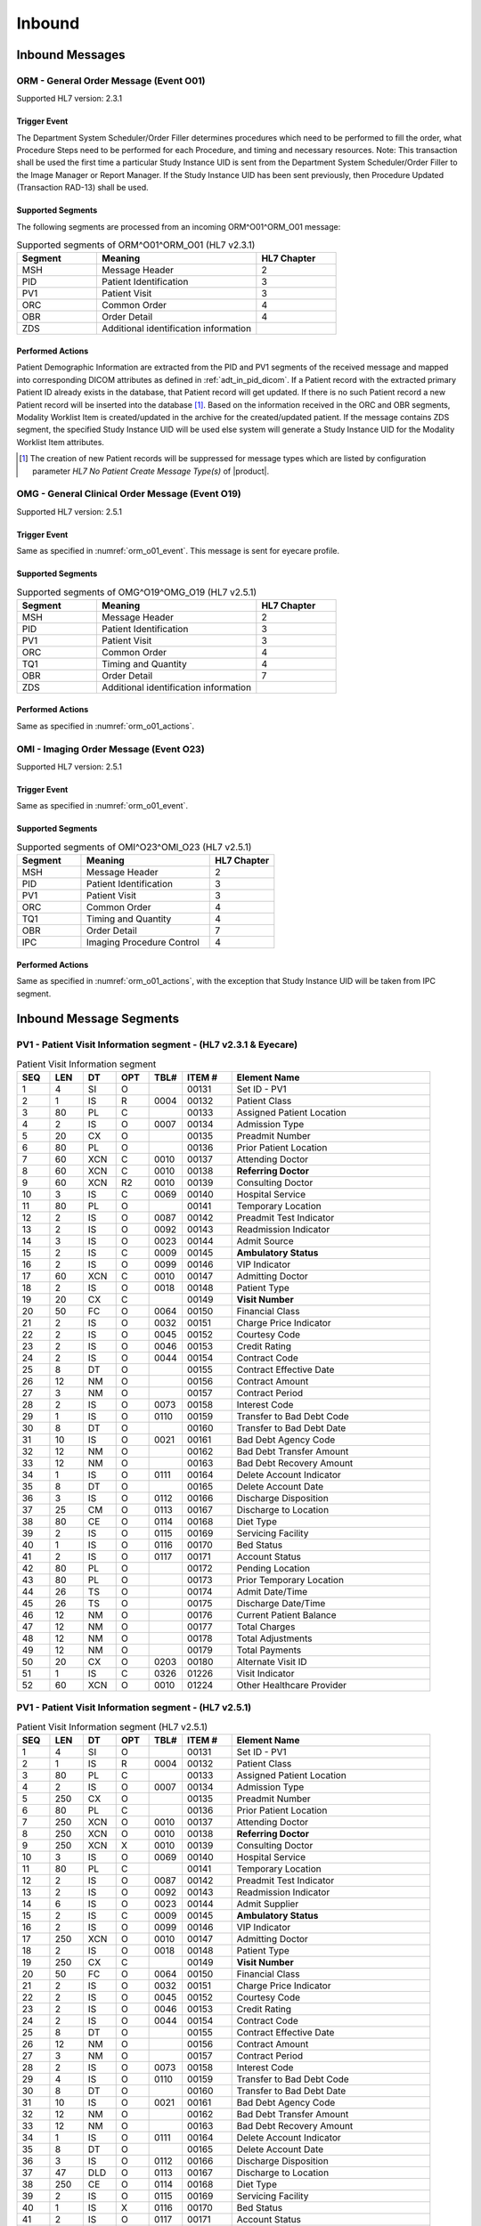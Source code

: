 Inbound
#######

.. _orm_in_messages:

Inbound Messages
================

.. _orm_in_orm_o01:

ORM - General Order Message (Event O01)
---------------------------------------
Supported HL7 version: 2.3.1

.. _orm_o01_event:

Trigger Event
^^^^^^^^^^^^^
The Department System Scheduler/Order Filler determines procedures which need to be performed to fill the order, what
Procedure Steps need to be performed for each Procedure, and timing and necessary resources.
Note: This transaction shall be used the first time a particular Study Instance UID is sent from the Department System
Scheduler/Order Filler to the Image Manager or Report Manager. If the Study Instance UID has been sent previously, then
Procedure Updated (Transaction RAD-13) shall be used.

.. _orm_o01_segments:

Supported Segments
^^^^^^^^^^^^^^^^^^
The following segments are processed from an incoming ORM^O01^ORM_O01 message:

.. csv-table:: Supported segments of ORM^O01^ORM_O01 (HL7 v2.3.1)
   :header: Segment, Meaning, HL7 Chapter
   :widths: 25, 50, 25

   MSH, Message Header, 2
   PID, Patient Identification, 3
   PV1, Patient Visit, 3
   ORC, Common Order, 4
   OBR, Order Detail, 4
   ZDS, Additional identification information

.. _orm_o01_actions:

Performed Actions
^^^^^^^^^^^^^^^^^
Patient Demographic Information are extracted from the PID and PV1 segments of the received message and mapped
into corresponding DICOM attributes as defined in :ref:`adt_in_pid_dicom`. If a Patient record with the extracted
primary Patient ID already exists in the database, that Patient record will get updated. If there is no such Patient
record a new Patient record will be inserted into the database [#hl7NoPatientCreateMessageType]_.
Based on the information received in the ORC and OBR segments, Modality Worklist Item is created/updated in the archive
for the created/updated patient. If the message contains ZDS segment, the specified Study Instance UID will be used else
system will generate a Study Instance UID for the Modality Worklist Item attributes.

.. [#hl7NoPatientCreateMessageType] The creation of new Patient records will be suppressed for message types which are
   listed by configuration parameter *HL7 No Patient Create Message Type(s)*  of |product|.

.. _orm_in_omg_o19:

OMG - General Clinical Order Message (Event O19)
------------------------------------------------
Supported HL7 version: 2.5.1

Trigger Event
^^^^^^^^^^^^^
Same as specified in :numref:`orm_o01_event`. This message is sent for eyecare profile.

Supported Segments
^^^^^^^^^^^^^^^^^^
.. csv-table:: Supported segments of OMG^O19^OMG_O19 (HL7 v2.5.1)
   :header: Segment, Meaning, HL7 Chapter
   :widths: 25, 50, 25

   MSH, Message Header, 2
   PID, Patient Identification, 3
   PV1, Patient Visit, 3
   ORC, Common Order, 4
   TQ1, Timing and Quantity, 4
   OBR, Order Detail, 7
   ZDS, Additional identification information

Performed Actions
^^^^^^^^^^^^^^^^^
Same as specified in :numref:`orm_o01_actions`.

.. _orm_in_omi_o23:

OMI - Imaging Order Message (Event O23)
---------------------------------------
Supported HL7 version: 2.5.1

Trigger Event
^^^^^^^^^^^^^
Same as specified in :numref:`orm_o01_event`.

Supported Segments
^^^^^^^^^^^^^^^^^^
.. csv-table:: Supported segments of OMI^O23^OMI_O23 (HL7 v2.5.1)
   :header: Segment, Meaning, HL7 Chapter
   :widths: 25, 50, 25

   MSH, Message Header, 2
   PID, Patient Identification, 3
   PV1, Patient Visit, 3
   ORC, Common Order, 4
   TQ1, Timing and Quantity, 4
   OBR, Order Detail, 7
   IPC, Imaging Procedure Control, 4

Performed Actions
^^^^^^^^^^^^^^^^^
Same as specified in :numref:`orm_o01_actions`, with the exception that Study Instance UID will be taken from IPC
segment.

.. _orm_in_segments:

Inbound Message Segments
========================

.. _orm_in_pv1:

PV1 - Patient Visit Information segment - (HL7 v2.3.1 & Eyecare)
----------------------------------------------------------------

.. csv-table:: Patient Visit Information segment
   :name: tab_pv1_orm_omg
   :header: SEQ, LEN, DT, OPT, TBL#, ITEM #, Element Name
   :widths: 8, 8, 8, 8, 8, 12, 48

   1, 4, SI, O, , 00131, Set ID - PV1
   2, 1, IS, R, 0004, 00132, Patient Class
   3, 80, PL, C, , 00133, Assigned Patient Location
   4, 2, IS, O, 0007, 00134, Admission Type
   5, 20, CX, O, , 00135, Preadmit Number
   6, 80, PL, O, , 00136, Prior Patient Location
   7, 60, XCN, C, 0010, 00137, Attending Doctor
   8, 60, XCN, C, 0010, 00138, **Referring Doctor**
   9, 60, XCN, R2, 0010, 00139, Consulting Doctor
   10, 3, IS, C, 0069, 00140, Hospital Service
   11, 80, PL, O, , 00141, Temporary Location
   12, 2, IS, O, 0087, 00142, Preadmit Test Indicator
   13, 2, IS, O, 0092, 00143, Readmission Indicator
   14, 3, IS, O, 0023, 00144, Admit Source
   15, 2, IS, C, 0009, 00145, **Ambulatory Status**
   16, 2 , IS, O, 0099, 00146, VIP Indicator
   17, 60, XCN, C, 0010, 00147, Admitting Doctor
   18, 2, IS, O, 0018, 00148, Patient Type
   19, 20, CX, C, , 00149, **Visit Number**
   20, 50, FC, O, 0064, 00150, Financial Class
   21, 2, IS, O, 0032, 00151, Charge Price Indicator
   22, 2, IS, O, 0045, 00152, Courtesy Code
   23, 2, IS, O, 0046, 00153, Credit Rating
   24, 2, IS, O, 0044, 00154, Contract Code
   25, 8, DT, O, , 00155, Contract Effective Date
   26, 12, NM, O, , 00156, Contract Amount
   27, 3, NM, O, , 00157, Contract Period
   28, 2, IS, O, 0073, 00158, Interest Code
   29, 1, IS, O, 0110, 00159, Transfer to Bad Debt Code
   30, 8, DT, O, , 00160, Transfer to Bad Debt Date
   31, 10, IS, O, 0021, 00161, Bad Debt Agency Code
   32, 12, NM, O, , 00162, Bad Debt Transfer Amount
   33, 12, NM, O, , 00163, Bad Debt Recovery Amount
   34, 1, IS, O, 0111, 00164, Delete Account Indicator
   35, 8, DT, O, , 00165, Delete Account Date
   36, 3, IS, O, 0112, 00166, Discharge Disposition
   37, 25, CM, O, 0113, 00167, Discharge to Location
   38, 80, CE, O, 0114, 00168, Diet Type
   39, 2, IS, O, 0115, 00169, Servicing Facility
   40, 1, IS, O, 0116, 00170, Bed Status
   41, 2, IS, O, 0117, 00171, Account Status
   42, 80, PL, O, , 00172, Pending Location
   43, 80, PL, O, , 00173, Prior Temporary Location
   44, 26, TS, O, , 00174, Admit Date/Time
   45, 26, TS, O, , 00175, Discharge Date/Time
   46, 12, NM, O, , 00176, Current Patient Balance
   47, 12, NM, O, , 00177, Total Charges
   48, 12, NM, O, , 00178, Total Adjustments
   49, 12, NM, O, , 00179, Total Payments
   50, 20, CX, O, 0203, 00180, Alternate Visit ID
   51, 1, IS, C, 0326, 01226, Visit Indicator
   52, 60, XCN, O, 0010, 01224, Other Healthcare Provider


PV1 - Patient Visit Information segment - (HL7 v2.5.1)
------------------------------------------------------

.. csv-table:: Patient Visit Information segment (HL7 v2.5.1)
   :name: tab_pv1_omi
   :header: SEQ, LEN, DT, OPT, TBL#, ITEM #, Element Name
   :widths: 8, 8, 8, 8, 8, 12, 48

   1, 4, SI, O, , 00131, Set ID - PV1
   2, 1, IS, R, 0004, 00132, Patient Class
   3, 80, PL, C, , 00133, Assigned Patient Location
   4, 2, IS, O, 0007, 00134, Admission Type
   5, 250, CX, O, , 00135, Preadmit Number
   6, 80, PL, C, , 00136, Prior Patient Location
   7, 250, XCN, O, 0010, 00137, Attending Doctor
   8, 250, XCN, O, 0010, 00138, **Referring Doctor**
   9, 250, XCN, X, 0010, 00139, Consulting Doctor
   10, 3, IS, O, 0069, 00140, Hospital Service
   11, 80, PL, C, , 00141, Temporary Location
   12, 2, IS, O, 0087, 00142, Preadmit Test Indicator
   13, 2, IS, O, 0092, 00143, Readmission Indicator
   14, 6, IS, O, 0023, 00144, Admit Supplier
   15, 2, IS, C, 0009, 00145, **Ambulatory Status**
   16, 2 , IS, O, 0099, 00146, VIP Indicator
   17, 250, XCN, O, 0010, 00147, Admitting Doctor
   18, 2, IS, O, 0018, 00148, Patient Type
   19, 250, CX, C, , 00149, **Visit Number**
   20, 50, FC, O, 0064, 00150, Financial Class
   21, 2, IS, O, 0032, 00151, Charge Price Indicator
   22, 2, IS, O, 0045, 00152, Courtesy Code
   23, 2, IS, O, 0046, 00153, Credit Rating
   24, 2, IS, O, 0044, 00154, Contract Code
   25, 8, DT, O, , 00155, Contract Effective Date
   26, 12, NM, O, , 00156, Contract Amount
   27, 3, NM, O, , 00157, Contract Period
   28, 2, IS, O, 0073, 00158, Interest Code
   29, 4, IS, O, 0110, 00159, Transfer to Bad Debt Code
   30, 8, DT, O, , 00160, Transfer to Bad Debt Date
   31, 10, IS, O, 0021, 00161, Bad Debt Agency Code
   32, 12, NM, O, , 00162, Bad Debt Transfer Amount
   33, 12, NM, O, , 00163, Bad Debt Recovery Amount
   34, 1, IS, O, 0111, 00164, Delete Account Indicator
   35, 8, DT, O, , 00165, Delete Account Date
   36, 3, IS, O, 0112, 00166, Discharge Disposition
   37, 47, DLD, O, 0113, 00167, Discharge to Location
   38, 250, CE, O, 0114, 00168, Diet Type
   39, 2, IS, O, 0115, 00169, Servicing Facility
   40, 1, IS, X, 0116, 00170, Bed Status
   41, 2, IS, O, 0117, 00171, Account Status
   42, 80, PL, C, , 00172, Pending Location
   43, 80, PL, O, , 00173, Prior Temporary Location
   44, 26, TS, RE, , 00174, Admit Date/Time
   45, 26, TS, RE, , 00175, Discharge Date/Time
   46, 12, NM, O, , 00176, Current Patient Balance
   47, 12, NM, O, , 00177, Total Charges
   48, 12, NM, O, , 00178, Total Adjustments
   49, 12, NM, O, , 00179, Total Payments
   50, 250, CX, O, 0203, 00180, Alternate Visit ID
   51, 1, IS, C, 0326, 01226, Visit Indicator
   52, 250, XCN, X, 0010, 01274, Other Healthcare Provider


.. _orm_in_orc:

ORC - Order Control segment - (HL7 v2.3.1 & Eyecare)
----------------------------------------------------

.. csv-table:: Order Control segment
   :name: tab_orc_orm_omg
   :header: SEQ, LEN, DT, OPT, TBL#, ITEM #, Element Name, Note
   :widths: 8, 8, 8, 8, 8, 12, 48, 8

   1, 2, ID, R, 0119, 00215, **Order Control**
   2, 22, EI, R, , 00216, **Placer Order Number**
   3, 22, EI, O, , 00217, **Filler Order Number**
   4, 22, EI, C, , 00218, Placer Group Number
   5, 2, ID, O, 0038, 00219, **Order Status**
   6, 1, ID, O, 0121, 00220, Response Flag
   7, 200, TQ, R, , 00221, **Quantity/Timing**
   8, 200, CM, C, , 00222, Parent
   9, 26, TS, R, , 00223, Date/Time of Transaction
   10, 120, XCN, R2, , 00224, Entered By
   11, 120, XCN, O, , 00225, Verified By
   12, 120, XCN, R, , 00226, Ordering Provider
   13, 80, PL, O, , 00227, Enterer's Location
   14, 40, XTN, R2, , 00228, Callback Phone Number
   15, 26, TS, O, , 00229, Order Effective Date/Time
   16, 200, CE, O, , 00230, Order Control Code Reason
   17, 60, CE, R, , 00231, Entering Organization
   18, , CE, O, , 00232, **Entering Device**, [#Note14]_
   19, 120, XCN, O, , 00233, Action By


ORC - Patient Visit Information segment - (HL7 v2.5.1)
------------------------------------------------------

.. csv-table:: Order Control segment
   :name: tab_orc_omi
   :header: SEQ, LEN, DT, OPT, TBL#, ITEM #, Element Name
   :widths: 8, 8, 8, 8, 8, 12, 48

   1, 2, ID, R, 0119, 00215, **Order Control**
   2, 22, EI, R, , 00216, **Placer Order Number**
   3, 22, EI, X, , 00217, **Filler Order Number**
   4, 22, EI, C, , 00218, Placer Group Number
   5, 2, ID, O, 0038, 00219, **Order Status**
   6, 1, ID, O, 0121, 00220, Response Flag
   7, 200, TQ, X, , 00221, Quantity/Timing
   8, 200, EIP, C, , 00222, Parent
   9, 26, TS, R, , 00223, Date/Time of Transaction
   10, 250, XCN, R2, , 00224, Entered By
   11, 250, XCN, O, , 00225, Verified By
   12, 250, XCN, R, , 00226, Ordering Provider
   13, 80, PL, O, , 00227, Enterer's Location
   14, 250, XTN, R2, , 00228, Callback Phone Number
   15, 26, TS, O, , 00229, Order Effective Date/Time
   16, 250, CE, O, , 00230, Order Control Code Reason
   17, 250, CE, R, , 00231, Entering Organization
   18, 250, CE, O, , 00232, Entering Device
   19, 250, XCN, O, , 00233, Action By
   20, 250, CE, O, 0339, 01310, Advanced Beneficiary Notice Code
   21, 250, XON, O, , 01311, Ordering Facility Name
   22, 250, XAD, O, , 01312, Ordering Facility Address
   23, 250, XTN, O, , 01313, Ordering Facility Phone Number
   24, 250, XAD, O, , 01314, Ordering Provider Address
   25, 250, CWE, O, , 01473, Order Status Modifier
   26, 60, CWE, C, 0552, 01641, Advanced Beneficiary Notice Override Reason
   27, 26, TS, O, , 01642, Filler's Expected Availability Date/Time
   28, 250, CWE, O, 0177, 00615, Confidentiality Code
   29, 250, CWE, O, 0482, 01643, Order Type
   30, 250, CNE, O, 0483, 01644, Enterer Authorization Mode
   31, 250, CWE, O, , 02286, Parent Universal Service Identifier


.. _orm_in_tq1:

TQ1 - Timing/Quantity segment - (HL7 v2.5.1 & Eyecare)
------------------------------------------------------

.. csv-table:: Timing/Quantity segment
   :name: tab_tq1_omg_omi
   :header: SEQ, LEN, DT, OPT, TBL#, ITEM #, Element Name
   :widths: 8, 8, 8, 8, 8, 12, 48

   1, 4, SI, O, , 01627, Set ID - TQ1
   2, 20, CQ, O, , 01628, Quantity
   3, 540, RPT, O, 0335, 01629, Repeat Pattern
   4, 20, TM, O, , 01630, Explicit Time
   5, 20, CQ, O, , 01631, Relative Time and Units
   6, 20, CQ, O, , 01632, Service Duration
   7, 26, TS, R, , 01633, **Start Date/Time**
   8, 26, TS, O, , 01634, End Date/Time
   9, 250, CWE, O, 0485, 01635, **Priority**
   10, 250, TX, O, , 01636, Condition Text
   11, 250, TX, O, 0065, 01637, Text Instruction
   12, 10, ID, C, 0472, 01638, Conjunction
   13, 20, CQ, O, , 01639, Occurrence Duration
   14, 10, NM, O, , 01640, Total Occurrences


.. _orm_in_obr:

OBR - Observation Request segment -  (HL7 v2.3.1 & Eyecare)
-----------------------------------------------------------

.. csv-table:: Observation Request segment
   :name: tab_obr_orm_omg
   :header: SEQ, LEN, DT, OPT, TBL#, ITEM #, Element Name
   :widths: 8, 8, 8, 8, 8, 12, 48

   1, 4, SI, O, , 00237, SetID - OBR
   2, 75, EI, R, , 00216, Placer Order Number
   3, 75, EI, O, , 00217, Filler Order Number
   4, 200, CE, R, , 00238, **Universal Service ID**
   5, 2, ID, O, , 00239, Priority
   6, 26, TS, O, , 00240, Requested Date/Time
   7, 26, TS, O, , 00241, Observation Date/Time
   8, 26, TS, O, , 00242, Observation End Date/Time
   9, 20, CQ, O, , 00243, Collection Volume
   10, 60, XCN, O, , 00244, Collection Identifier
   11, 1, ID, O, 0065, 00245, Specimen Action Code
   12, 60, CE, R2, , 00246, **Danger Code**
   13, 300, ST, C, , 00247, **Relevant Clinical Info**
   14, 26, TS, O, , 00248, Specimen Received Date/Time
   15, 300, CM, C, 0070, 00249, Specimen Source
   16, 80, XCN, R, , 00226, **Ordering Provider**
   17, 40, XTN, O, , 00250, Order Callback Phone Number
   18, 60, ST, O, , 00251, **Placer Field 1**
   19, 60, ST, O, , 00252, **Placer Field 2**
   20, 60, ST, O, , 00253, **Filler Field 1**
   21, 60, ST, O, , 00254, Filler Field 2
   22, 26, TS, O, , 00255, Results Rpt/Status Chng - Date/Time
   23, 40, CM, O, , 00256, Charge to Practice
   24, 10, ID, O, 0074, 00257, **Diagnostic Service Sect ID**
   25, 1, ID, O, 0123, 00258, Result Status
   26, 400, CM, O, , 00259, Parent Result
   27, 200, TQ, R, , 00221, Quantity/Timing
   28, 150, XCN, O, , 00260, Result Copies To
   29, 150, CM, C, , 00261, Parent
   30, 20, ID, R2, 0124, 00262, **Transportation Mode**
   31, 300, CE, R2, , 00263, **Reason For Study**
   32, 200, CM, O, , 00264, Principal Result Interpreter
   33, 200, CM, O, , 00265, Assistant Result Interpreter
   34, 200, CM, O, , 00266, **Technician**
   35, 200, CM, O, , 00267, Transcriptionist
   36, 26, TS, O, , 00268, Scheduled Date/Time
   37, 4, NM, O, , 01028, Number of Sample Containers
   38, 60, CE, O, , 01029, Transport Logistics of Collected Sample
   39, 200, CE, O, , 01030, Collector's Comment
   40, 60, CE, O, , 01031, Transport Arrangement Responsibility
   41, 30, ID, R2, 0224, 01032, Transport Arranged
   42, 1, ID, O, 0225, 01033, Escort Required
   43, 200, CE, O, , 01034, Planned Patient Transport Comment
   44, 80, CE, O, 0088, 00393, **Procedure Code**
   45, 80, CE, O, 0340, 01036, Procedure Code Modifier


OBR - Observation Request segment -  (HL7 v2.5.1)
-------------------------------------------------

.. csv-table:: Observation Request segment
   :name: tab_obr_omi
   :header: SEQ, LEN, DT, OPT, TBL#, ITEM #, Element Name
   :widths: 8, 8, 8, 8, 8, 12, 48

   1, 4, SI, O, , 00237, SetID - OBR
   2, 22, EI, R, , 00216, Placer Order Number
   3, 22, EI, O, , 00217, Filler Order Number
   4, 250, CE, R, , 00238, Universal Service ID
   5, 2, ID, O, , 00239, Priority
   6, 26, TS, O, , 00240, Requested Date/Time
   7, 26, TS, O, , 00241, Observation Date/Time
   8, 26, TS, O, , 00242, Observation End Date/Time
   9, 20, CQ, O, , 00243, Collection Volume
   10, 250, XCN, O, , 00244, Collection Identifier
   11, 1, ID, O, 0065, 00245, Specimen Action Code
   12, 250, CE, R2, , 00246, **Danger Code**
   13, 300, ST, C, , 00247, **Relevant Clinical Info**
   14, 26, TS, X, , 00248, Specimen Received Date/Time
   15, 300, SPS, X, 0070, 00249, Specimen Source
   16, 250, XCN, R, , 00226, **Ordering Provider**
   17, 250, XTN, O, , 00250, Order Callback Phone Number
   18, 60, ST, O, , 00251, Placer Field 1
   19, 60, ST, O, , 00252, **Placer Field 2**
   20, 60, ST, O, , 00253, Filler Field 1
   21, 60, ST, O, , 00254, Filler Field 2
   22, 26, TS, O, , 00255, Results Rpt/Status Chng - Date/Time
   23, 40, MOC, O, , 00256, Charge to Practice
   24, 10, ID, O, 0074, 00257, Diagnostic Service Sect ID
   25, 1, ID, O, 0123, 00258, Result Status
   26, 400, PRL, O, , 00259, Parent Result
   27, 200, TQ, X, , 00221, Quantity/Timing
   28, 250, XCN, O, , 00260, Result Copies To
   29, 200, EIP, C, , 00261, Parent
   30, 20, ID, R2, 0124, 00262, **Transportation Mode**
   31, 250, CE, R2, , 00263, **Reason For Study**
   32, 200, NDL, O, , 00264, Principal Result Interpreter
   33, 200, NDL, O, , 00265, Assistant Result Interpreter
   34, 200, NDL, O, , 00266, **Technician**
   35, 200, NDL, O, , 00267, Transcriptionist
   36, 26, TS, O, , 00268, Scheduled Date/Time
   37, 4, NM, O, , 01028, Number of Sample Containers
   38, 250, CE, O, , 01029, Transport Logistics of Collected Sample
   39, 250, CE, O, , 01030, Collector's Comment
   40, 250, CE, O, , 01031, Transport Arrangement Responsibility
   41, 30, ID, R2, 0224, 01032, Transport Arranged
   42, 1, ID, O, 0225, 01033, Escort Required
   43, 250, CE, O, , 01034, Planned Patient Transport Comment
   44, 250, CE, O, 0088, 00393, **Procedure Code**
   45, 250, CE, O, 0340, 01036, Procedure Code Modifier
   46, 250, CE, R2, 0411, 01474, Placer Supplemental Service Information
   47, 250, CE, R2, 0411, 01475, Filler Supplemental Service Information
   48, 250, CWE, R2, 0476, 01646, Medically Necessary Duplicate Procedure Reason
   49, 2, IS, O, 0507, 01647, Result Handling
   50, 250, CWE, O, , 02286, Parent Universal Service Identifier


.. _orm_in_zds:

ZDS - Z segment
---------------

.. csv-table:: Z segment (HL7 v2.3.1 & Eyecare)
   :name: tab_zds_orm_omg
   :header: SEQ, LEN, DT, OPT, TBL#, ITEM #, Element Name
   :widths: 8, 8, 8, 8, 8, 12, 48

   1, 200, RP, R, , Z0001, **Study Instance UID**


.. _orm_in_ipc:

IPC - Imaging Procedure Control segment
---------------------------------------

.. csv-table:: Imaging Procedure Control segment (HL7 v2.5.1)
   :name: tab_ipc_omi
   :header: SEQ, LEN, DT, OPT, TBL#, ITEM #, Element Name, Note
   :widths: 8, 8, 8, 8, 8, 12, 48, 8

   1, 80, EI, R, , 00237, **Accession Identifier**
   2, 22, EI, R, , 00216, **Requested Procedure ID**
   3, 70, EI, R, , 00217, **Study Instance UID**
   4, 22, EI, R, , 00238, **Scheduled Procedure Step ID**
   5, 16, CE, R+, , 00239, **Modality**
   6, 250, CE, R2, , 00246, **Protocol Code**
   7, , EI, O, , 01663, **Scheduled Station Name**, [#Note14]_
   8, 250, CE, O, , 01664, **Scheduled Procedure Step Location**
   9, , ST, O, , 01665, **Scheduled Station AE Title**, [#Note14]_


Element names in **bold** indicates that the field is used by |product|.

.. _orm_in_dicom:

HL7 Order to DICOM MWL Mapping
==============================

Mappings between HL7 and DICOM are illustrated in the following manner:

- Element Name (HL7 item_number.component.sub-component #/ DICOM (group, element))
- The component / sub-component value is not listed if the HL7 element does not contain multiple components / sub-components.

.. _orm_in_orm_o01_dicom:

ORM - HL7 order mapping to DICOM Modality Worklist Attributes
-------------------------------------------------------------

.. csv-table:: HL7 order mapping to DICOM Modality Worklist Attributes for (HL7 v2.3.1)
   :name: orm_to_dicom
   :header: DICOM Attribute, DICOM Tag, HL7 Field, HL7 Item #, HL7 Segment, Note

   **SOP Common**
   Specific Character Set, "(0008, 0005)", Character Set, 00692, MSH:18, [#Note15]_

   **Patient Medical**
   Patient State, "(0038, 0500)", Danger Code, 00246, OBR:12
   Pregnancy Status, "(0010, 21C0)", Ambulatory Status, 00145, PV1:15, [#Note8]_
   Medical Alerts, "(0010, 2000)", Relevant Clinical Info, 00247, OBR:13
   Patient's Sex Neutered, "(0010, 2203)", Administrative Sex, 00111.2, PID:8.2, "'Y'='ALTERED', 'N'='UNALTERED'"
   **Scheduled Procedure Step**
   Scheduled Procedure Step Sequence, "(0040, 0100)"
   >Scheduled Station AE Title, "(0040, 0001)", , , , [#Note13]_
   >Scheduled Procedure Step Start Date, "(0040, 0002)", Quantity/Timing, 00221.4, ORC:7.4
   >Scheduled Procedure Step Start Time, "(0040, 0003)", Quantity/Timing, 00221.4, ORC:7.4
   >Modality, "(0008, 0060)", Diagnostic Serv Sect ID, 00257, OBR:24
   >Scheduled Performing Physician's Name, "(0040, 0006)", Technician, 00266, OBR:34, [#Note4]_
   >Scheduled Procedure Step Description, "(0040, 0007)", Universal Service ID, 00238.4.5, OBR:4.5, [#Note10]_
   >Scheduled Station Name, "(0040, 0010)", , , , [#Note5]_
   >Scheduled Protocol Code Sequence, "(0040, 0008)", , , , [#Note10]_
   >>Code Value, "(0008, 0100)", Universal Service ID, 00238.4.4, OBR:4.4
   >>Code Scheme Designator, "(0008, 0102)", Universal Service ID, 00238.4.6, OBR:4.6
   >>Code Meaning, "(0008, 0104)", Universal Service ID, 00238.4.5, OBR:4.5
   >Scheduled Procedure Step ID, "(0040, 0009)", Filler Field 1, 00253, OBR:20
   >Scheduled Procedure Step Status, "(0040, 0020)", "Order Control, Order Status", "00215, 00219", "ORC:1, ORC:5", [#Note9]_
   **Requested Procedure**
   Requested Procedure ID, "(0040, 1001)", Placer field 2, 00252, OBR:19
   Reason for Requested Procedure, "(0040, 1002)", Reason for Study, 00263.2, OBR:31.2, [#Note6]_
   Reason for Requested Procedure Code Sequence, "(0040, 100A)", , , , [#Note7]_
   >Code Value, "(0008, 0100)", Reason for Study, 00263.1, OBR:31.1
   >Code Scheme Designator, "(0008, 0102)", Reason for Study, 00263.3, OBR:31.3
   >Code Meaning, "(0008, 0104)", Reason for Study, 00263.2, OBR:31.2
   Requested Procedure Description, "(0032, 1060)", Procedure Code, 00393.2, OBR:44.2, [#Note11]_
   Requested Procedure Code Sequence, "(0032, 1064)", , , , [#Note11]_
   >Code Value, "(0008, 0100)", Procedure Code, 00393.1, OBR:44.1
   >Code Scheme Designator, "(0008, 0102)", Procedure Code, 00393.3, OBR:44.3
   >Code Meaning, "(0008, 0104)", Procedure Code, 00393.2, OBR:44.2
   Study Instance UID, "(0020, 000D)", Study Instance UID, Z0001.1, ZDS:1.1
   Requested Procedure Priority, "(0040, 1003)", Quantity/Timing, 00221.6, ORC:7.6, [#Note1]_
   Patient Transport Arrangements, "(0040, 1004)", Transportation Mode, 00262, OBR:30
   **Imaging Request**
   Accession Number, "(0008, 0050)", Placer Field 1, 00251, OBR:18
   Requesting Physician, "(0032, 1032)", Ordering Provider, 00226, OBR:16
   Referring Physician's Name, "(0008, 0090)", Referring Doctor, 00138, PV1:8
   Placer Issuer and Number, "(0040, 2016)", Placer Order #, 00216.1, ORC:2.1, [#Note2]_
   Order Placer Identifier Sequence, "(0040, 0026)"
   >Local Namespace Entity ID, "(0040, 0031)", Placer Order #, 00216.2, ORC:2.2, [#Note2]_
   >Universal Entity ID, "(0040, 0032)", Placer Order #, 00216.3, ORC:2.3, [#Note2]_
   >Universal Entity ID Type, "(0040, 0033)", Placer Order #, 00216.4, ORC:2.4, [#Note2]_
   Filler Issuer and Number, "(0040, 2017)", Filler Order #, 00217.1, ORC:3.1, [#Note2]_
   Order Filler Identifier Sequence, "(0040, 0027)"
   >Local Namespace Entity ID, "(0040, 0031)", Filler Order #, 00217.2, ORC:3.2, [#Note2]_
   >Universal Entity ID, "(0040, 0032)", Filler Order #, 00217.3, ORC:3.3, [#Note2]_
   >Universal Entity ID Type, "(0040, 0033)", Filler Order #, 00217.4, ORC:3.4, [#Note2]_
   **Visit Identification**
   Admission ID, "(0038, 0010)", Visit Number, 00149.1, PV1:19.1, [#Note3]_
   Issuer of Admission ID Sequence, "(0038, 0014)"
   >Local Namespace Entity ID, "(0040, 0031)", Visit Number, 00149.2, PV1:19.2, [#Note3]_


.. _orm_in_omi_o23_dicom:

OMI - HL7 order mapping to DICOM Modality Worklist Attributes
-------------------------------------------------------------

.. csv-table:: HL7 order mapping to DICOM Modality Worklist Attributes for (HL7 v2.5.1)
   :name: omi_to_dicom
   :header: DICOM Attribute, DICOM Tag, HL7 Field, HL7 Item #, HL7 Segment, Note

   **SOP Common**
   Specific Character Set, "(0008, 0005)", Character Set, 00692, MSH:18, [#Note15]_

   **Patient Medical**
   Patient State, "(0038, 0500)", Danger Code, 00246, OBR:12
   Pregnancy Status, "(0010, 21C0)", Ambulatory Status, 00145, PV1:15, [#Note8]_
   Medical Alerts, "(0010, 2000)", Relevant Clinical Info, 00247, OBR:13
   Patient's Sex Neutered, "(0010, 2203)", Administrative Sex, 00111.2, PID:8.2, "'Y'='ALTERED', 'N'='UNALTERED'"
   **Scheduled Procedure Step**
   Scheduled Procedure Step Sequence, "(0040, 0100)"
   >Scheduled Station AE Title, "(0040, 0001)", Scheduled Station AE Title, 01665, IPC:9, [#Note12]_
   >Scheduled Procedure Step Start Date, "(0040, 0002)", Start Date/Time, 01633, TQ1:7
   >Scheduled Procedure Step Start Time, "(0040, 0003)", Start Date/Time, 01633, TQ1:7
   >Modality, "(0008, 0060)", Modality, 00239, IPC:5
   >Scheduled Performing Physician's Name, "(0040, 0006)", Technician, 00266, OBR:34, [#Note4]_
   >Scheduled Procedure Step Description, "(0040, 0007)", Protocol Code, 00246.2, IPC:6.2
   >Scheduled Station Name, "(0040, 0010)", Scheduled Station Name, 01663, IPC:7
   >Scheduled Procedure Step Location, "(0040, 0011)", Scheduled Procedure Step Location, 01664, IPC:8
   >Scheduled Protocol Code Sequence, "(0040, 0008)"
   >>Code Value, "(0008, 0100)", Protocol Code, 00246.1, IPC:6.1
   >>Code Scheme Designator, "(0008, 0102)", Protocol Code, 00246.3, IPC:6.3
   >>Code Meaning, "(0008, 0104)", Protocol Code, 00246.2, IPC:6.2
   >Scheduled Procedure Step ID, "(0040, 0009)", Scheduled Procedure Step ID, 00238, IPC:4
   >Scheduled Procedure Step Status, "(0040, 0020)", "Order Control, Order Status", "00215, 00219", "ORC:1, ORC:5", [#Note9]_
   **Requested Procedure**
   Requested Procedure ID, "(0040, 1001)", Requested Procedure ID, 00216, IPC:2
   Reason for Requested Procedure, "(0040, 1002)", Reason for Study, 00263.2, OBR:31.2, [#Note6]_
   Reason for Requested Procedure Code Sequence, "(0040, 100A)", , , , [#Note7]_
   >Code Value, "(0008, 0100)", Reason for Study, 00263.1, OBR:31.1
   >Code Scheme Designator, "(0008, 0102)", Reason for Study, 00263.3, OBR:31.3
   >Code Meaning, "(0008, 0104)", Reason for Study, 00263.2, OBR:31.2
   Requested Procedure Description, "(0032, 1060)", Procedure Code, 00393.2, OBR:44.2, [#Note11]_
   Requested Procedure Code Sequence, "(0032, 1064)", , , , [#Note11]_
   >Code Value, "(0008, 0100)", Procedure Code, 00393.1, OBR:44.1
   >Code Scheme Designator, "(0008, 0102)", Procedure Code, 00393.3, OBR:44.3
   >Code Meaning, "(0008, 0104)", Procedure Code, 00393.2, OBR:44.2
   Study Instance UID, "(0020, 000D)", Study Instance UID, 00217, IPC:3
   Requested Procedure Priority, "(0040, 1003)", Start Date/Time, 01633, TQ1:9, [#Note1]_
   Patient Transport Arrangements, "(0040, 1004)", Transportation Mode, 00262, OBR:30
   **Imaging Request**
   Accession Number, "(0008, 0050)", Accession Identifier, 01330, IPC:1
   Issuer Of Accession Number Sequence, "(0008, 0051)"
   >Local Namespace Entity ID, "(0040, 0031)", Accession Identifier, 01330.2, IPC:1.2
   >Universal Entity ID, "(0040, 0032)", Accession Identifier, 01330.2, IPC:1.3
   >Universal Entity ID Type, "(0040, 0033)", Filler Order #, 01330.2, IPC:1.4
   Requesting Physician, "(0032, 1032)", Ordering Provider, 00226, OBR:16
   Referring Physician's Name, "(0008, 0090)", Referring Doctor, 00138, PV1:8
   Placer Issuer and Number, "(0040, 2016)", Placer Order #, 00216.1, ORC:2.1, [#Note2]_
   Order Placer Identifier Sequence, "(0040, 0026)"
   >Local Namespace Entity ID, "(0040, 0031)", Placer Order #, 00216.2, ORC:2.2, [#Note2]_
   >Universal Entity ID, "(0040, 0032)", Placer Order #, 00216.3, ORC:2.3, [#Note2]_
   >Universal Entity ID Type, "(0040, 0033)", Placer Order #, 00216.4, ORC:2.4, [#Note2]_
   Filler Issuer and Number, "(0040, 2017)", Filler Order #, 00217.1, ORC:3.1, [#Note2]_
   Order Filler Identifier Sequence, "(0040, 0027)"
   >Local Namespace Entity ID, "(0040, 0031)", Filler Order #, 00217.2, ORC:3.2, [#Note2]_
   >Universal Entity ID, "(0040, 0032)", Filler Order #, 00217.3, ORC:3.3, [#Note2]_
   >Universal Entity ID Type, "(0040, 0033)", Filler Order #, 00217.4, ORC:3.4, [#Note2]_
   **Visit Identification**
   Admission ID, "(0038, 0010)", Visit Number, 00149.1, PV1:19.1, [#Note3]_
   Issuer of Admission ID Sequence, "(0038, 0014)"
   >Local Namespace Entity ID, "(0040, 0031)", Visit Number, 00149.2, PV1:19.2, [#Note3]_

.. _orm_in_omg_o19_dicom:

OMG - HL7 order mapping to DICOM Modality Worklist Attributes
-------------------------------------------------------------

.. csv-table:: HL7 order mapping to DICOM Modality Worklist Attributes for Eyecare
   :name: omg_to_dicom
   :header: DICOM Attribute, DICOM Tag, HL7 Field, HL7 Item #, HL7 Segment, Note

   **SOP Common**
   Specific Character Set, "(0008, 0005)", Character Set, 00692, MSH:18, [#Note15]_

   **Patient Medical**
   Patient State, "(0038, 0500)", Danger Code, 00246, OBR:12
   Pregnancy Status, "(0010, 21C0)", Ambulatory Status, 00145, PV1:15, [#Note8]_
   Medical Alerts, "(0010, 2000)", Relevant Clinical Info, 00247, OBR:13
   Patient's Sex Neutered, "(0010, 2203)", Administrative Sex, 00111.2, PID:8.2, "'Y'='ALTERED', 'N'='UNALTERED'"
   **Scheduled Procedure Step**
   Scheduled Procedure Step Sequence, "(0040, 0100)"
   >Scheduled Station AE Title, "(0040, 0001)", , , , [#Note13]_
   >Scheduled Procedure Step Start Date, "(0040, 0002)", Start Date/Time, 01633, TQ1:7
   >Scheduled Procedure Step Start Time, "(0040, 0003)", Start Date/Time, 01633, TQ1:7
   >Modality, "(0008, 0060)", Diagnostic Serv Sect ID, 00257, OBR:24
   >Scheduled Performing Physician's Name, "(0040, 0006)", Technician, 00266, OBR:34, [#Note4]_
   >Scheduled Procedure Step Description, "(0040, 0007)", Universal Service ID, 00238.4.5, OBR:4.5, [#Note10]_
   >Scheduled Station Name, "(0040, 0010)", , , , [#Note5]_
   >Scheduled Protocol Code Sequence, "(0040, 0008)", , , , [#Note10]_
   >>Code Value, "(0008, 0100)", Universal Service ID, 00238.4.4, OBR:4.4
   >>Code Scheme Designator, "(0008, 0102)", Universal Service ID, 00238.4.6, OBR:4.6
   >>Code Meaning, "(0008, 0104)", Universal Service ID, 00238.4.5, OBR:4.5
   >Scheduled Procedure Step ID, "(0040, 0009)", Filler Field 1, 00253, OBR:20
   >Scheduled Procedure Step Status, "(0040, 0020)", "Order Control, Order Status", "00215, 00219", "ORC:1, ORC:5", [#Note9]_
   **Requested Procedure**
   Requested Procedure ID, "(0040, 1001)", Placer field 2, 00252, OBR:19
   Reason for Requested Procedure, "(0040, 1002)", Reason for Study, 00263.2, OBR:31.2, [#Note6]_
   Reason for Requested Procedure Code Sequence, "(0040, 100A)", , , , [#Note7]_
   >Code Value, "(0008, 0100)", Reason for Study, 00263.1, OBR:31.1
   >Code Scheme Designator, "(0008, 0102)", Reason for Study, 00263.3, OBR:31.3
   >Code Meaning, "(0008, 0104)", Reason for Study, 00263.2, OBR:31.2
   Requested Procedure Description, "(0032, 1060)", Procedure Code, 00393.2, OBR:44.2, [#Note11]_
   Requested Procedure Code Sequence, "(0032, 1064)", , , , [#Note11]_
   >Code Value, "(0008, 0100)", Procedure Code, 00393.1, OBR:44.1
   >Code Scheme Designator, "(0008, 0102)", Procedure Code, 00393.3, OBR:44.3
   >Code Meaning, "(0008, 0104)", Procedure Code, 00393.2, OBR:44.2
   Study Instance UID, "(0020, 000D)", Study Instance UID, Z0001.1, ZDS:1.1
   Requested Procedure Priority, "(0040, 1003)", Start Date/Time, 01633, TQ1:9, [#Note1]_
   Patient Transport Arrangements, "(0040, 1004)", Transportation Mode, 00262, OBR:30
   **Imaging Request**
   Accession Number, "(0008, 0050)", Placer Field 1, 00251, OBR:18
   Requesting Physician, "(0032, 1032)", Ordering Provider, 00226, OBR:16
   Referring Physician's Name, "(0008, 0090)", Referring Doctor, 00138, PV1:8
   Placer Issuer and Number, "(0040, 2016)", Placer Order #, 00216.1, ORC:2.1, [#Note2]_
   Order Placer Identifier Sequence, "(0040, 0026)"
   >Local Namespace Entity ID, "(0040, 0031)", Placer Order #, 00216.2, ORC:2.2, [#Note2]_
   >Universal Entity ID, "(0040, 0032)", Placer Order #, 00216.3, ORC:2.3, [#Note2]_
   >Universal Entity ID Type, "(0040, 0033)", Placer Order #, 00216.4, ORC:2.4, [#Note2]_
   Filler Issuer and Number, "(0040, 2017)", Filler Order #, 00217.1, ORC:3.1, [#Note2]_
   Order Filler Identifier Sequence, "(0040, 0027)"
   >Local Namespace Entity ID, "(0040, 0031)", Filler Order #, 00217.2, ORC:3.2, [#Note2]_
   >Universal Entity ID, "(0040, 0032)", Filler Order #, 00217.3, ORC:3.3, [#Note2]_
   >Universal Entity ID Type, "(0040, 0033)", Filler Order #, 00217.4, ORC:3.4, [#Note2]_
   **Visit Identification**
   Admission ID, "(0038, 0010)", Visit Number, 00149.1, PV1:19.1, [#Note3]_
   Issuer of Admission ID Sequence, "(0038, 0014)"
   >Local Namespace Entity ID, "(0040, 0031)", Visit Number, 00149.2, PV1:19.2, [#Note3]_


.. [#Note1] Only the suggested values of the HL7 Priority component of Quantity/Timing. These values shall be
   mapped to the DICOM enumerated fields for Priority as

.. [#Note2] Attributes (0040,2016) and (0040, 2017) are designed to incorporate the HL7 components of Placer Issuer and
    Number, and Filler Issuer and Number. In a healthcare enterprise with multiple issuers of patient identifiers, both the
    issuer name and number are required to guarantee uniqueness.

.. [#Note3] either field PID-18 Patient Account Number or field PV1-19 Visit Number or both may be valued depending on the
    specific national requirements. Whenever field PV1-19 Visit Number in an order message is valued, its components shall
    be used to populate Admission ID (0038,0010) and Issuer of Admission ID (0038,0011) attributes in the MWL responses. In
    the case where field PV1-19 Visit Number is not valued, these attributes shall be valued from components of field PID-18
    Patient Account Number. This requires that Visit Numbers be unique across all account numbers.

.. [#Note4] For : HL7 v2.3.1 and v2.5.1 : Field OBR-34 Technician in ORM or OMG message is repeatable. Its data type is CM,
    with the following components: <name (CN)> ^ <start date/time (TS)> ^ <end date/time (TS)> ^ <point of care (IS)> ^
    <room(IS)> ^ <bed (IS)> ^ <facility (HD)> ^ <location status (IS)> ^ <patient location type (IS)> ^ <building (IS)> ^
    <floor (IS)>.
    - Thus, in mapping value to the DICOM attribute Scheduled Performing Physician (0040,0006), only sub-components of the
    first component of the first repetition of that field shall be used.

.. [#Note5] Populated only if matching hl7OrderScheduledStation found in configured hl7OrderScheduledStation in archive device.

.. [#Note6] Maybe either a code or text value; if a code, then the code meaning (display name) should be used; see also (0040,100A)

.. [#Note7] OBR:31 may be either a code or text value; if a text value, then the DSS may map it to a code to use in the DICOM
   attribute; see also (0040,1002).

.. [#Note8] "B6" must be mapped to DICOM. Enumerated value "3" (definitely pregnant)

.. [#Note9] The values present in ORC fields 1 and 5 decide the Scheduled Procedure Step Status that is applied to the MWL.
   The enumerated combinations of values in fields 1 and 5 of ORC segment currently supported by the archive are
   NW_SC, NW_IP, CA_CA, DC_CA, XO_SC, XO_CM, SC_CM, SC_DC, SC_IP, SC_A where the first two letters eg. "NW" represent value
   in field 1 and the next letter(s) after the "_" eg. "SC" represent value in field 5.
   These combinations can be mapped to different Scheduled Procedure Step Status supported by archive :
   SCHEDULED, ARRIVED, READY, STARTED, DEPARTED, CANCELLED, DISCONTINUED, COMPLETED. One can map multiple combinations of
   ORC:1_ORC:5 to a scheduled procedure step status.

.. [#Note10] Alternatively, it may be read from OBR:4 Components 1 to 3 by configuring it as
   `hl7scheduledprotocolcodeinorder on Archive device level <http://dcm4chee-arc-cs.readthedocs.io/en/latest/networking/config/archiveDevice.html#hl7scheduledprotocolcodeinorder>`_
   or as `hl7scheduledprotocolcodeinorder on Archive HL7 Application Extension level <http://dcm4chee-arc-cs.readthedocs.io/en/latest/networking/config/archiveHL7Application.html#hl7scheduledprotocolcodeinorder>`_.
   Then it implies that Scheduled Procedure Step Description & Code Meaning in Scheduled Protocol Code Sequence will be
   read from component 2, Code Value and Code Scheme Designator in Scheduled Protocol Code Sequence will be read from
   components 1 and 3 respectively.

.. [#Note11] Although OBR:44 field is optional in HL7 order message, it is required to be supported by the archive which acts
   as a SCP when queried for Modality Worklist entries. Refer `Attributes for the Modality Worklist Information Model <http://dicom.nema.org/medical/dicom/current/output/html/part04.html#table_K.6-1>`_.
   Currently archive does not set any default value to these attributes when this field is missing in HL7 order message.

.. [#Note12] Although IPC:9 field is optional in HL7 order message, it is required to be supported by the archive which acts
   as a SCP when queried for Modality Worklist entries. Refer `Attributes for the Modality Worklist Information Model <http://dicom.nema.org/medical/dicom/current/output/html/part04.html#table_K.6-1>`_.
   Currently if this field is missing in HL7 order message, the Scheduled Station AE Title is selected according configured rule
   `Default Scheduled Station <http://dcm4chee-arc-cs.readthedocs.io/en/latest/networking/config/hl7OrderScheduledStation.html>`_
   configured on archive device level. One must note that, if this configuration is deleted as well by the user then no value will be set
   for Scheduled Station AE Title by the archive.

.. [#Note13] This attribute may be configured to be read from field 18 of ORC segment for HL7 v3 and eyecare messages. The configuration can be done as
   `hl7ScheduledStationAETInOrder on Archive device level <http://dcm4chee-arc-cs.readthedocs.io/en/latest/networking/config/archiveDevice.html#hl7ScheduledStationAETInOrder>`_
   or as `hl7ScheduledStationAETInOrder on Archive HL7 Application Extension level <http://dcm4chee-arc-cs.readthedocs.io/en/latest/networking/config/archiveHL7Application.html#hl7ScheduledStationAETInOrder>`_.
   Currently if not configured as explained above or if this field is missing in HL7 order message, then the Scheduled
   Station AE Title is selected according configured rule `Default Scheduled Station <http://dcm4chee-arc-cs.readthedocs.io/en/latest/networking/config/hl7OrderScheduledStation.html>`_
   configured on archive device level. One must note that, if this default configuration is deleted as well by the user then no value will be set
   for Scheduled Station AE Title by the archive.

.. [#Note14] This field may contain multiple values encoded as HL7 repeating field despite `current HL7v2 <http://www.hl7.eu/refactored/segIPC.html>`_
   not allowing multiple values for this field.

.. [#Note15] `HL7 DICOM Character Set <https://dcm4chee-arc-cs.readthedocs.io/en/latest/networking/config/archiveHL7Application.html#hl7dicomcharacterset>`_
   if configured, is selected to specify Specific Character Set. Else, MSH-18 if present in the incoming HL7 message, :ref:`tab_hl7_dicom_charset` 
   is selected to specify Specific Character Set. If MSH-18 is absent, then
   `HL7 Default Character Set <https://dcm4chee-arc-cs.readthedocs.io/en/latest/networking/config/hl7Application.html#hl7defaultcharacterset>`_
   is selected to specify Specific Character Set.